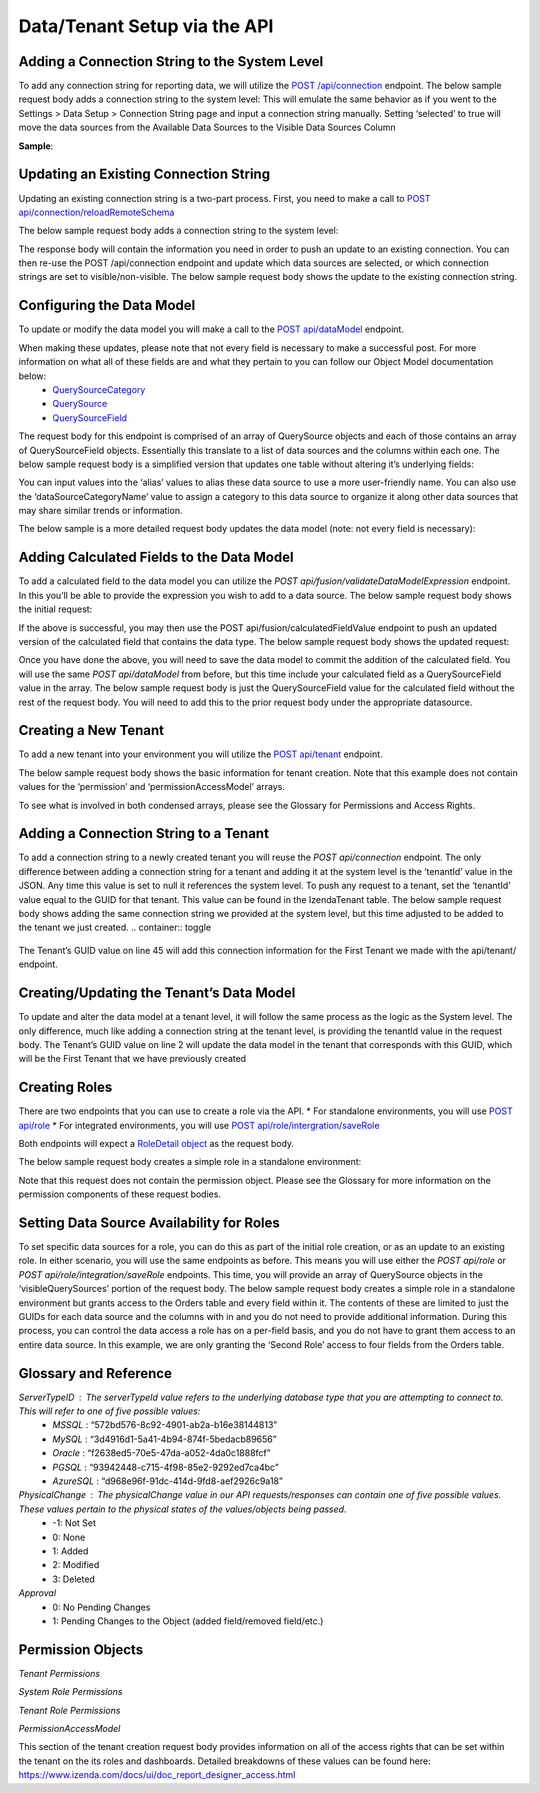 ======================================
Data/Tenant Setup via the API
======================================



Adding a Connection String to the System Level
---------------------------------------------------------------
To add any connection string for reporting data, we will utilize the  `POST /api/connection <https://www.izenda.com/docs/ref/api_connection.html#post-connection>`__   endpoint.
The below sample request body adds a connection string to the system level:
This will emulate the same behavior as if you went to the Settings > Data Setup > Connection String page and input a connection string manually. Setting ‘selected’ to true will move the data sources from the Available Data Sources to the Visible Data Sources Column

.. container:: toggle

   .. container:: header

      **Sample**:

   .. code-block:: json
				{
				   "id":null,
				   "name":"northwind",
				   "serverTypeId":"572bd576-8c92-4901-ab2a-b16e38144813",                       <-- This is the GUID of the database type (See Glossary)
				   "connectionString":"[YOUR CONNECTION STRING]",                               <-- This will be the connection string to the reporting database
				   "visible":true,                                                              <-- This value lets you set a connection as visible/non-visible
				   "dBSource":{
					  "querySources":[
						 {
							"id":null,
							"connectionId":null,
							"name":"dbo",                                                       <-- This is the name of the schema
							"querySources":[
							   {
								  "id":null,
								  "name":"Orders",
								  "type":"Table",
								  "selected":true,                                              <-- Selected will move the data source from Available to Visible if set to true
								  "physicalChange":0,                                           <-- Sets the physical state of the data source (See Glossary)
								  "approval":0,                                                 <-- Sets the approval value of the data source (See Glossary)
								  "categoryId":null                                             <-- The ID of a Category you have created for organizing data sources
							   },
							   {
								  "id":null,
								  "name":"GetContact",
								  "type":"Stored Procedure",
								  "selected":true,
								  "physicalChange":0,
								  "approval":0,
								  "categoryId":null
							   },
							   {
								  "id":null,
								  "name":"Invoices",
								  "type":"View",
								  "selected":true,
								  "physicalChange":0,
								  "approval":0,
								  "categoryId":null
							   }
							]
						 }
					  ]
				   },
				   "tenantId":null
				}





Updating an Existing Connection String
----------------------------------------------------
Updating an existing connection string is a two-part process. First, you need to make a call to  `POST api/connection/reloadRemoteSchema <https://www.izenda.com/docs/ref/api_connection.html#post-connection-reloadremoteschema>`__

The below sample request body adds a connection string to the system level:

.. container:: toggle 
	.. container:: header 
		   **Sample**: 
			 .. code-block:: json
				{
					  "connectionId" : "E1DDD0AA-3074-41B2-AE5B-9E2262EB71B6",                      <-- This is the GUID found as under the Id column in the IzendaConnection table
					  "connectionString" : "PV/NvF4lI7zpTJx/U5VBPQqWJ3j3Bm1fHla2LRKUOMSNLDe9nul",   <-- This will be the encrypted connection string found in the IzendaConnection table 
					  "serverTypeId" : "572bd576-8c92-4901-ab2a-b16e38144813"                       <-- This is the GUID of the database type (See Glossary)
				}


The response body will contain the information you need in order to push an update to an existing connection. You can then re-use the POST /api/connection endpoint and update which data sources are selected, or which connection strings are set to visible/non-visible.
The below sample request body shows the update to the existing connection string.

.. container:: toggle 
	.. container:: header 
		   **Sample**: 
			 .. code-block:: json
					{
					   "id":null,
					   "name":"northwind",
					   "serverTypeId":"572bd576-8c92-4901-ab2a-b16e38144813",                       <-- This is the GUID of the database type (See Glossary)
					   "connectionString":"[YOUR CONNECTION STRING]",                               <-- This will be the connection string to the reporting database
					   "visible":true,                                                              <-- This value lets you set a connection as visible/non-visible
					   "dBSource":{
						  "querySources":[
							 {
								"id":null,
								"connectionId":null,
								"name":"dbo",                                                       <-- This is the name of the schema
								"querySources":[
								   {
									  "id":null,
									  "name":"Orders",
									  "type":"Table",
									  "selected":true,                                              <-- Selected will move the data source from Available to Visible if set to true
									  "physicalChange":0,                                           <-- Sets the physical state of the data source (See Glossary)
									  "approval":0,                                                 <-- Sets the approval value of the data source (See Glossary)
									  "categoryId":null                                             <-- The ID of a Category you have created for organizing data sources
								   },
								   {
									  "id":null,
									  "name":"GetContact",
									  "type":"Stored Procedure",
									  "selected":true,
									  "physicalChange":0,
									  "approval":0,
									  "categoryId":null
								   },
								   {
									  "id":null,
									  "name":"Invoices",
									  "type":"View",
									  "selected":true,
									  "physicalChange":0,
									  "approval":0,
									  "categoryId":null
								   }
								]
							 }
						  ]
					   },
					   "tenantId":null
					}

Configuring the Data Model
-------------------------------------
To update or modify the data model you will make a call to the `POST api/dataModel <https://www.izenda.com/docs/ref/api_data_model.html#id3>`__ endpoint.

When making these updates, please note that not every field is necessary to make a successful post. For more information on what all of these fields are and what they pertain to you can follow our Object Model documentation below:
	* `QuerySourceCategory <https://www.izenda.com/docs/ref/models/QuerySourceCategory.html>`__ 
	* `QuerySource  <https://www.izenda.com/docs/ref/models/QuerySource.html>`__  
	*  `QuerySourceField <https://www.izenda.com/docs/ref/models/QuerySourceField.html>`__   
The request body for this endpoint is comprised of an array of QuerySource objects and each of those contains an array of QuerySourceField objects. Essentially this translate to a list of data sources and the columns within each one.
The below sample request body is a simplified version that updates one table without altering it’s underlying fields:

.. container:: toggle 
	.. container:: header 
		   **Sample**: 
			 .. code-block:: json
				{
				   "tenantId":null,
				   "querySources":[
					  {
						 "realName":"Orders",
						 "id":"22D8B24C-F840-4779-8F14-53DDCB698D13",
						 "name":"dbo.Orders",
						 "type":"Table",
						 "categoryId":"ED2D2401-8408-44D8-822D-1982F8F0732E",
						 "connectionId":"E1DDD0AA-3074-41B2-AE5B-9E2262EB71B6",
						 "dataSourceCategoryName":null,                                         <-- This is where you can input an organizational category name (It does not have to exist)
						 "alias":null,                                                          <-- This is where you can specifiy an alias for the data source
						 "originalAlias":null,
						 "modified":"2017-07-18T19:40:13",                                      <-- This value is the timestamp of the change. This will always need to be incremented
						 "physicalChange":0,                                                    <-- This will note any chance in the data source (See Glossary)
						 "numOfCheckedChilds":0,
						 "extendedProperties":"{}",
						 "querySourceFields":[  ]
					  }
				   ]
				}

You can input values into the ‘alias’ values to alias these data source to use a more user-friendly name. You can also use the ‘dataSourceCategoryName’ value to assign a category to this data source to organize it along other data sources that may share similar trends or information.

The below sample is a more detailed request body updates the data model (note: not every field is necessary):

.. container:: toggle 
	.. container:: header 
		   **Sample**: 
			 .. code-block:: json
				{
				   "tenantId":null,
				   "querySources":[
					  {
						 "realName":"Orders",
						 "id":"22D8B24C-F840-4779-8F14-53DDCB698D13",
						 "name":"dbo.Orders",
						 "type":"Table",
						 "parentQuerySourceId":null,
						 "categoryId":"ED2D2401-8408-44D8-822D-1982F8F0732E",
						 "selected":false,
						 "deleted":false,
						 "connectionId":"E1DDD0AA-3074-41B2-AE5B-9E2262EB71B6",
						 "connectionName":"northwind",
						 "childs":null,
						 "dataSourceCategoryId":null,                                           <-- If an organizational category exists, you can add it by the GUID
						 "dataSourceCategoryName":null,                                         <-- This is where you can input an organizational category name (It does not have to exist)
						 "alias":null,                                                          <-- This is where you can specifiy an alias for the data source
						 "originalAlias":null,
						 "querySourceCategoryName":null,
						 "querySourceCategory":null,
						 "modified":"2017-08-14T14:30:33",                                      <-- This value is the timestamp of the change. This will always need to be incremented
						 "physicalChange":0,                                                    <-- This will note any chance in the data source (See Glossary)
						 "approval":0,
						 "existed":false,
						 "checked":false,
						 "belongToCopiedReport":false,
						 "viewDefinition":null,
						 "isCustomQuerySource":false,
						 "fullPath":null,
						 "indeterminate":false,
						 "numOfChilds":0,
						 "numOfCheckedChilds":0,
						 "isNewCategory":true,
						 "extendedProperties":"{}",
						 "querySourceFields":[                                                  <-- This will be an arry of QuerySourceField objects (you don't have to provide all fields)
							{
							   "name":"OrderID",
							   "alias":"",
							   "dataType":"int",
							   "izendaDataType":"Numeric",
							   "allowDistinct":true,
							   "visible":true,                                                  <-- This determines if a field will be available when building a report
							   "filterable":true,                                               <-- This determines if a user can filter on this field when building a report
							   "querySourceId":"22D8B24C-F840-4779-8F14-53DDCB698D13",
							   "parentId":null,
							   "expressionFields":[

							   ],
							   "type":0,
							   "groupPosition":0,
							   "position":1,
							   "extendedProperties":"{\"PrimaryKey\":true}",
							   "physicalChange":0,
							   "approval":0,
							   "existed":false,
							   "matchedTenant":false,
							   "functionName":null,
							   "expression":null,
							   "fullName":null,
							   "calculatedTree":null,
							   "reportId":null,
							   "originalName":null,
							   "originalId":"00000000-0000-0000-0000-000000000000",
							   "isParameter":false,
							   "isCalculated":false,
							   "hasAggregatedFunction":false,
							   "querySource":null,
							   "querySourceName":null,
							   "categoryName":null,
							   "inaccessible":false,
							   "originalAlias":null,
							   "fullPath":null,
							   "id":"593bb917-0c5d-4ebf-b589-894d1a7922f2",
							   "state":0,
							   "deleted":false,
							   "inserted":true,
							   "version":null,
							   "created":null,
							   "createdBy":"System Admin",
							   "modified":"2017-08-14T14:07:51.653",
							   "modifiedBy":null,
							   "filteredValue":"{}"
							}
						 ]
					  }
				   ]
				}


Adding Calculated Fields to the Data Model
----------------------------------------------------------
To add a calculated field to the data model you can utilize the *POST api/fusion/validateDataModelExpression* endpoint. In this you’ll be able to provide the expression you wish to add to a data source.
The below sample request body shows the initial request:

.. container:: toggle 
	.. container:: header 
		   **Sample**: 
			 .. code-block:: json
				{
				   "querySourceId":"91f9da8d-7c2b-4b5d-ae93-a77084295cf9",                      <-- This is the GUID for the data source where you're adding the calculation
				   "expression":"COUNT(DISTINCT([OrderID]))",                                   <-- This is the expression for your calculated field
				   "izendaDataType": "null"
				   "querySourceFieldId":null,
				   "tenantId":null
				}

If the above is successful, you may then use the POST api/fusion/calculatedFieldValue endpoint to push an updated version of the calculated field that contains the data type.
The below sample request body shows the updated request:

.. container:: toggle 
	.. container:: header 
		   **Sample**: 
			 .. code-block:: json
				{
				   "querySourceId":"91f9da8d-7c2b-4b5d-ae93-a77084295cf9",                      <-- This is the GUID for the data source where you're adding the calculation
				   "expression":"COUNT(DISTINCT([OrderID]))",                                   <-- This is the expression for your calculated field
				   "izendaDataType": "Numeric",                                                 <-- This is the data type you want the calculation to return
				   "querySourceFieldId":null,
				   "tenantId":null
				}

Once you have done the above, you will need to save the data model to commit the addition of the calculated field. You will use the same *POST api/dataModel* from before, but this time include your calculated field as a QuerySourceField value in the array.
The below sample request body is just the QuerySourceField value for the calculated field without the rest of the request body. You will need to add this to the prior request body under the appropriate datasource.

.. container:: toggle 
	.. container:: header 
		   **Sample**: 
			 .. code-block:: json
				{
						 "querySourceFields":[
							{
							   "alias":"",
							   "visible":true,
							   "filterable":true,
							   "isCalculated":true,
							   "izendaDataType":"Numeric",                                      <-- This is the data type you would want for the calculated field
							   "name":"Test Calculated Field",                                  <-- This is the name you want for the calculated field
							   "expression":"COUNT(DISTINCT([OrderID]))",                       <-- This is the expression you wrote for the calculated field
							   "id":null,
							   "tempId":"32",
							   "state":1,
							   "position":17,
							   "filteredValue":"{}"
							}
						 ]
				}

Creating a New Tenant
-------------------------------
To add a new tenant into your environment you will utilize the `POST api/tenant  <https://www.izenda.com/docs/ref/api_tenant.html#id1>`__ endpoint.

The below sample request body shows the basic information for tenant creation. Note that this example does not contain values for the ‘permission’ and ‘permissionAccessModel’ arrays.

.. container:: toggle 
	.. container:: header 
		   **Sample**: 
			 .. code-block:: json
				{
				   "isDirty":true,
				   "tenantID":"001",                                                            <-- This is the Tenant ID value (This is not user-facing)
				   "name":"First Tenant",                                                       <-- This is the value users will use when logging in
				   "active":true,                                                               <-- Sets if a Tenant is in use or not
				   "tenantModules":[                                                            <-- Enables only the modules present in this array
					  "Alerting",
					  "Form",
					  "Dashboard",
					  "Report Templates",
					  "Scheduling",
					  "Exporting",
					  "Report Designer",
					  "Charting",
					  "Maps"
				   ],
				   "isSelected":false,
				   "permission":{  },                                                           <-- This will contain the permission object for the tenant
				   "version":0,
				   "permissionAccessModel":{  }                                                 <-- This will contains a list of access rights that can be set (See Glossary)
				}

To see what is involved in both condensed arrays, please see the Glossary for Permissions and Access Rights.

Adding a Connection String to a Tenant
----------------------------------------------------
To add a connection string to a newly created tenant you will reuse the *POST api/connection* endpoint.
The only difference between adding a connection string for a tenant and adding it at the system level is the ‘tenantId’ value in the JSON. Any time this value is set to null it references the system level. To push any request to a tenant, set the ‘tenantId’ value equal to the GUID for that tenant. This value can be found in the IzendaTenant table.
The below sample request body shows adding the same connection string we provided at the system level, but this time adjusted to be added to the tenant we just created.
.. container:: toggle 
	.. container:: header 
		   **Sample**: 
			 .. code-block:: json
				{
				   "id":null,
				   "name":"northwind",
				   "serverTypeId":"572bd576-8c92-4901-ab2a-b16e38144813",                       <-- This is the GUID of the database type (See Glossary)
				   "connectionString":"[YOUR CONNECTION STRING]",                               <-- This will be the connection string to the reporting database
				   "visible":true,                                                              <-- This value lets you set a connection as visible/non-visible
				   "dBSource":{
					  "querySources":[
						 {
							"id":null,
							"connectionId":null,
							"name":"dbo",                                                       <-- This is the name of the schema
							"querySources":[
							   {
								  "id":null,
								  "name":"Orders",
								  "type":"Table",
								  "selected":true,                                              <-- Selected will move the data source from Available to Visible if set to true
								  "physicalChange":0,                                           <-- Sets the physical state of the data source (See Glossary)
								  "approval":0,                                                 <-- Sets the approval value of the data source (See Glossary)
								  "categoryId":null                                             <-- The ID of a Category you have created for organizing data sources
							   },
							   {
								  "id":null,
								  "name":"GetContact",
								  "type":"Stored Procedure",
								  "selected":true,
								  "physicalChange":0,
								  "approval":0,
								  "categoryId":null
							   },
							   {
								  "id":null,
								  "name":"Invoices",
								  "type":"View",
								  "selected":true,
								  "physicalChange":0,
								  "approval":0,
								  "categoryId":null
							   }
							]
						 }
					  ]
				   },
				   "tenantId":null
				}

The Tenant’s GUID value on line 45 will add this connection information for the First Tenant we made with the api/tenant/ endpoint.

Creating/Updating the Tenant’s Data Model
----------------------------------------------------------
To update and alter the data model at a tenant level, it will follow the same process as the logic as the System level. The only difference, much like adding a connection string at the tenant level, is providing the tenantId value in the request body.
The Tenant’s GUID value on line 2 will update the data model in the tenant that corresponds with this GUID, which will be the First Tenant that we have previously created

.. container:: toggle 
	.. container:: header 
		   **Sample**: 
			 .. code-block:: json
				{
				   "isDirty":true,
				   "tenantID":"001",                                                            <-- This is the Tenant ID value (This is not user-facing)
				   "name":"First Tenant",                                                       <-- This is the value users will use when logging in
				   "active":true,                                                               <-- Sets if a Tenant is in use or not
				   "tenantModules":[                                                            <-- Enables only the modules present in this array
					  "Alerting",
					  "Form",
					  "Dashboard",
					  "Report Templates",
					  "Scheduling",
					  "Exporting",
					  "Report Designer",
					  "Charting",
					  "Maps"
				   ],
				   "isSelected":false,
				   "permission":{  },                                                           <-- This will contain the permission object for the tenant
				   "version":0,
				   "permissionAccessModel":{  }                                                 <-- This will contains a list of access rights that can be set (See Glossary)
				}



Creating Roles
--------------------
There are two endpoints that you can use to create a role via the API.
* For standalone environments, you will use `POST api/role  <https://www.izenda.com/docs/ref/api_role.html#id3>`__ 
* For integrated environments, you will use  `POST api/role/intergration/saveRole  <https://www.izenda.com/docs/ref/api_role.html#post-role-intergration-saverole>`__ 

Both endpoints will expect a `RoleDetail object  <https://www.izenda.com/docs/ref/models/RoleDetail.html>`__  as the request body.

The below sample request body creates a simple role in a standalone environment:

.. container:: toggle 
	.. container:: header 
		   **Sample**: 
			 .. code-block:: json
				{
				   "isDirty":true,
				   "users":[  ],                                                                <-- This is an array of UserDetail objects
				   "permission":{  },                                                           <-- This is a permission object (See Glossary)
				   "visibleQuerySources":[  ],                                                  <-- This is an array of all the QuerySources a role has access to
				   "name":"First Role",                                                         <-- This is the name you assign to the role
				   "tenantId":null,                                                             <-- This will create the role under a Tenant if the GUID is provided
				   "active":true,
				   "deleted":false,
				   "state":0,
				   "inserted":false,
				   "version":0,
				   "created":null,
				   "createdBy":null,
				   "modified":null,
				   "modifiedBy":null
				}

Note that this request does not contain the permission object. Please see the Glossary for more information on the permission components of these request bodies.

Setting Data Source Availability for Roles
------------------------------------------------------
To set specific data sources for a role, you can do this as part of the initial role creation, or as an update to an existing role. In either scenario, you will use the same endpoints as before. This means you will use either the *POST api/role* or *POST api/role/integration/saveRole* endpoints. This time, you will provide an array of QuerySource objects in the ‘visibleQuerySources’ portion of the request body.
The below sample request body creates a simple role in a standalone environment but grants access to the Orders table and every field within it. The contents of these are limited to just the GUIDs for each data source and the columns with in and you do not need to provide additional information.
During this process, you can control the data access a role has on a per-field basis, and you do not have to grant them access to an entire data source. In this example, we are only granting the ‘Second Role’ access to four fields from the Orders table.

.. container:: toggle 
	.. container:: header 
		   **Sample**: 
			 .. code-block:: json
				{
				   "isDirty":true,
				   "users":[  ],
				   "permission":{  },
				   "visibleQuerySources":[
					  {
						 "id":"91f9da8d-7c2b-4b5d-ae93-a77084295cf9",                           <-- The GUID for the QuerySource
						 "querySourceFields":[
							{
							   "id":"793fcbcb-a22c-4dc5-a00f-cadc894fd569"                      <-- The GUID for the QuerySourceField
							},
							{
							   "id":"593bb917-0c5d-4ebf-b589-894d1a7922f2"
							},
							{
							   "id":"40c1594a-f751-4d0c-8aaf-11ee74d48c57"
							},
							{
							   "id":"c8de82f7-742a-4c13-88aa-5b35ea27f7bb"
							}
						 ]
					  }
				   ],
				   "name":"Second Role",
				   "tenantId":null,
				   "active":true,
				   "deleted":false,
				   "state":0,
				   "inserted":false,
				   "version":0,
				   "created":null,
				   "createdBy":null,
				   "modified":null,
				   "modifiedBy":null
				}


Glossary and Reference
-----------------------
*ServerTypeID* : The serverTypeId value refers to the underlying database type that you are attempting to connect to. This will refer to one of five possible values: 
	* *MSSQL* : “572bd576-8c92-4901-ab2a-b16e38144813” 
	* *MySQL* : “3d4916d1-5a41-4b94-874f-5bedacb89656” 
	* *Oracle* : “f2638ed5-70e5-47da-a052-4da0c1888fcf” 
	* *PGSQL* : “93942448-c715-4f98-85e2-9292ed7ca4bc” 
	* *AzureSQL* : “d968e96f-91dc-414d-9fd8-aef2926c9a18”

*PhysicalChange* : The physicalChange value in our API requests/responses can contain one of five possible values. These values pertain to the physical states of the values/objects being passed.
	* -1: Not Set
	* 0: None
	* 1: Added
	* 2: Modified
	* 3: Deleted

*Approval*
	* 0: No Pending Changes
	* 1: Pending Changes to the Object (added field/removed field/etc.)

Permission Objects
-------------------

*Tenant Permissions*


.. container:: toggle 
	.. container:: header 
		   **Sample**: 
			 .. code-block:: json
				"permission":{
					 "isClickedSection":false,
					 "propsCloned":{
						"fullReportAndDashboardAccess":false,
						"systemConfiguration":{
						   "scheduledInstances":{
							  "value":false,
							  "tenantAccess":0
						   },
						   "tenantAccess":0
						},
						"tenantSetup":{
						   "actions":{
							  "create":false,
							  "edit":false,
							  "del":false,
							  "tenantAccess":0
						   },
						   "permissions":{
							  "value":false,
							  "tenantAccess":0
						   },
						   "tenantAccess":0
						},
						"dataSetup":{
						   "dataModel":{
							  "value":false,
							  "tenantAccess":0
						   },
						   "advancedSettings":{
							  "category":false,
							  "others":false,
							  "tenantAccess":0
						   },
						   "tenantAccess":0
						},
						"userSetup":{
						   "userRoleAssociation":{
							  "value":false,
							  "tenantAccess":0
						   },
						   "actions":{
							  "create":false,
							  "edit":false,
							  "del":false,
							  "configureSecurityOptions":false,
							  "tenantAccess":0
						   },
						   "tenantAccess":0
						},
						"roleSetup":{
						   "actions":{
							  "create":false,
							  "edit":false,
							  "del":false,
							  "tenantAccess":0
						   },
						   "dataModelAccess":{
							  "value":false,
							  "tenantAccess":0
						   },
						   "permissions":{
							  "value":false,
							  "tenantAccess":0
						   },
						   "grantRoleWithFullReportAndDashboardAccess":{
							  "value":false,
							  "tenantAccess":0
						   },
						   "tenantAccess":0
						},
						"reports":{
						   "canCreateNewReport":{
							  "value":false,
							  "tenantAccess":0
						   },
						   "dataSources":{
							  "simpleDataSources":false,
							  "advancedDataSources":false,
							  "tenantAccess":0
						   },
						   "reportPartTypes":{
							  "chart":false,
							  "form":false,
							  "gauge":false,
							  "map":false,
							  "tenantAccess":0
						   },
						   "reportCategoriesSubcategories":{
							  "canCreateNewCategory":{
								 "value":false,
								 "tenantAccess":0
							  },
							  "categoryAccessibility":{
								 "categories":[

								 ],
								 "tenantAccess":0
							  }
						   },
						   "filterProperties":{
							  "filterLogic":false,
							  "crossFiltering":false,
							  "tenantAccess":0
						   },
						   "fieldProperties":{
							  "customURL":false,
							  "embeddedJavaScript":false,
							  "subreport":false,
							  "tenantAccess":0
						   },
						   "actions":{
							  "schedule":false,
							  "email":false,
							  "viewReportHistory":false,
							  "del":false,
							  "registerForAlerts":false,
							  "print":false,
							  "unarchiveReportVersions":false,
							  "overwriteExistingReport":false,
							  "subscribe":false,
							  "exporting":false,
							  "configureAccessRights":false,
							  "tenantAccess":0
						   },
						   "tenantAccess":0
						},
						"dashboards":{
						   "canCreateNewDashboard":{
							  "value":false,
							  "tenantAccess":0
						   },
						   "dashboardCategoriesSubcategories":{
							  "canCreateNewCategory":{
								 "value":false,
								 "tenantAccess":0
							  },
							  "categoryAccessibility":{
								 "categories":[

								 ],
								 "tenantAccess":0
							  }
						   },
						   "actions":{
							  "schedule":false,
							  "email":false,
							  "del":false,
							  "subscribe":false,
							  "print":false,
							  "overwriteExistingDashboard":false,
							  "configureAccessRights":false,
							  "tenantAccess":0
						   },
						   "tenantAccess":0
						},
						"access":{
						   "accessLimits":{
							  "value":[

							  ],
							  "tenantAccess":0
						   },
						   "accessDefaults":{
							  "value":[

							  ],
							  "tenantAccess":0
						   },
						   "tenantAccess":0
						},
						"scheduling":{
						   "schedulingLimits":{
							  "value":[

							  ],
							  "tenantAccess":0
						   },
						   "schedulingScope":{
							  "systemUsers":false,
							  "externalUsers":false,
							  "tenantAccess":0
						   },
						   "tenantAccess":0
						},
						"emailing":{
						   "deliveryMethod":{
							  "link":false,
							  "embeddedHTML":false,
							  "attachment":false,
							  "tenantAccess":0
						   },
						   "attachmentType":{
							  "word":false,
							  "excel":false,
							  "pdf":false,
							  "csv":false,
							  "xml":false,
							  "json":false,
							  "tenantAccess":0
						   },
						   "tenantAccess":0
						},
						"exporting":{
						   "exportingFormat":{
							  "word":false,
							  "excel":false,
							  "pdf":false,
							  "csv":false,
							  "xml":false,
							  "json":false,
							  "queryExecution":false,
							  "tenantAccess":0
						   },
						   "tenantAccess":0
						},
						"systemwide":{
						   "canSeeSystemMessages":{
							  "value":false,
							  "tenantAccess":0
						   },
						   "tenantAccess":0
						},
						"section":null,
						"isTenantSetup":false
					 },
					 "isDirty":true,
					 "fullReportAndDashboardAccess":true,
					 "systemConfiguration":{
						"scheduledInstances":{
						   "value":true,
						   "tenantAccess":1
						},
						"tenantAccess":1
					 },
					 "tenantSetup":{
						"actions":{
						   "create":false,
						   "edit":false,
						   "del":false,
						   "tenantAccess":1
						},
						"permissions":{
						   "value":false,
						   "tenantAccess":1
						},
						"tenantAccess":1
					 },
					 "dataSetup":{
						"dataModel":{
						   "value":true,
						   "tenantAccess":1
						},
						"advancedSettings":{
						   "category":true,
						   "others":true,
						   "tenantAccess":1
						},
						"tenantAccess":1
					 },
					 "userSetup":{
						"userRoleAssociation":{
						   "value":true,
						   "tenantAccess":1
						},
						"actions":{
						   "create":true,
						   "edit":true,
						   "del":true,
						   "configureSecurityOptions":true,
						   "tenantAccess":1
						},
						"tenantAccess":1
					 },
					 "roleSetup":{
						"actions":{
						   "create":true,
						   "edit":true,
						   "del":true,
						   "tenantAccess":1
						},
						"dataModelAccess":{
						   "value":true,
						   "tenantAccess":1
						},
						"permissions":{
						   "value":true,
						   "tenantAccess":1
						},
						"grantRoleWithFullReportAndDashboardAccess":{
						   "value":true,
						   "tenantAccess":1
						},
						"tenantAccess":1
					 },
					 "reports":{
						"canCreateNewReport":{
						   "value":true,
						   "tenantAccess":1
						},
						"dataSources":{
						   "simpleDataSources":true,
						   "advancedDataSources":false,
						   "tenantAccess":1
						},
						"reportPartTypes":{
						   "chart":true,
						   "form":true,
						   "gauge":true,
						   "map":true,
						   "tenantAccess":1
						},
						"reportCategoriesSubcategories":{
						   "canCreateNewCategory":{
							  "value":true,
							  "tenantAccess":1
						   },
						   "categoryAccessibility":{
							  "categories":[

							  ],
							  "tenantAccess":1
						   }
						},
						"filterProperties":{
						   "filterLogic":true,
						   "crossFiltering":true,
						   "tenantAccess":1
						},
						"fieldProperties":{
						   "customURL":true,
						   "embeddedJavaScript":true,
						   "subreport":true,
						   "tenantAccess":1
						},
						"actions":{
						   "schedule":true,
						   "email":true,
						   "viewReportHistory":true,
						   "del":true,
						   "registerForAlerts":true,
						   "print":true,
						   "unarchiveReportVersions":true,
						   "overwriteExistingReport":true,
						   "subscribe":true,
						   "exporting":true,
						   "configureAccessRights":true,
						   "tenantAccess":1
						},
						"tenantAccess":1
					 },
					 "dashboards":{
						"canCreateNewDashboard":{
						   "value":true,
						   "tenantAccess":1
						},
						"dashboardCategoriesSubcategories":{
						   "canCreateNewCategory":{
							  "value":true,
							  "tenantAccess":1
						   },
						   "categoryAccessibility":{
							  "categories":[

							  ],
							  "tenantAccess":1
						   }
						},
						"actions":{
						   "schedule":true,
						   "email":true,
						   "del":true,
						   "subscribe":true,
						   "print":true,
						   "overwriteExistingDashboard":true,
						   "configureAccessRights":true,
						   "tenantAccess":1
						},
						"tenantAccess":1
					 },
					 "access":{
						"accessLimits":{
						   "value":[

						   ],
						   "tenantAccess":1
						},
						"accessDefaults":{
						   "value":[

						   ],
						   "tenantAccess":1
						},
						"tenantAccess":1
					 },
					 "scheduling":{
						"schedulingLimits":{
						   "value":[

						   ],
						   "tenantAccess":1
						},
						"schedulingScope":{
						   "systemUsers":true,
						   "externalUsers":true,
						   "tenantAccess":1
						},
						"tenantAccess":1
					 },
					 "emailing":{
						"deliveryMethod":{
						   "link":true,
						   "embeddedHTML":true,
						   "attachment":true,
						   "tenantAccess":1
						},
						"attachmentType":{
						   "word":true,
						   "excel":true,
						   "pdf":true,
						   "csv":true,
						   "xml":true,
						   "json":true,
						   "tenantAccess":1
						},
						"tenantAccess":1
					 },
					 "exporting":{
						"exportingFormat":{
						   "word":true,
						   "excel":true,
						   "pdf":true,
						   "csv":true,
						   "xml":true,
						   "json":true,
						   "queryExecution":true,
						   "tenantAccess":1
						},
						"tenantAccess":1
					 },
					 "systemwide":{
						"canSeeSystemMessages":{
						   "value":true,
						   "tenantAccess":1
						},
						"tenantAccess":1
					 },
					 "section":"systemConfiguration",
					 "isTenantSetup":false
				  }

*System Role Permissions*

.. container:: toggle 
	.. container:: header 
		   **Sample**: 
			 .. code-block:: json
				  "isClickedSection":false,
				  "propsCloned":{
					 "fullReportAndDashboardAccess":false,
					 "systemConfiguration":{
						"scheduledInstances":{
						   "value":false,
						   "tenantAccess":0
						},
						"tenantAccess":0
					 },
					 "tenantSetup":{
						"actions":{
						   "create":false,
						   "edit":false,
						   "del":false,
						   "tenantAccess":0
						},
						"permissions":{
						   "value":false,
						   "tenantAccess":0
						},
						"tenantAccess":0
					 },
					 "dataSetup":{
						"dataModel":{
						   "value":false,
						   "tenantAccess":0
						},
						"advancedSettings":{
						   "category":false,
						   "others":false,
						   "tenantAccess":0
						},
						"tenantAccess":0
					 },
					 "userSetup":{
						"userRoleAssociation":{
						   "value":false,
						   "tenantAccess":0
						},
						"actions":{
						   "create":false,
						   "edit":false,
						   "del":false,
						   "configureSecurityOptions":false,
						   "tenantAccess":0
						},
						"tenantAccess":0
					 },
					 "roleSetup":{
						"actions":{
						   "create":false,
						   "edit":false,
						   "del":false,
						   "tenantAccess":0
						},
						"dataModelAccess":{
						   "value":false,
						   "tenantAccess":0
						},
						"permissions":{
						   "value":false,
						   "tenantAccess":0
						},
						"grantRoleWithFullReportAndDashboardAccess":{
						   "value":false,
						   "tenantAccess":0
						},
						"tenantAccess":0
					 },
					 "reports":{
						"canCreateNewReport":{
						   "value":false,
						   "tenantAccess":0
						},
						"dataSources":{
						   "simpleDataSources":false,
						   "advancedDataSources":false,
						   "tenantAccess":0
						},
						"reportPartTypes":{
						   "chart":false,
						   "form":false,
						   "gauge":false,
						   "map":false,
						   "tenantAccess":0
						},
						"reportCategoriesSubcategories":{
						   "canCreateNewCategory":{
							  "value":false,
							  "tenantAccess":0
						   },
						   "categoryAccessibility":{
							  "categories":[

							  ],
							  "tenantAccess":0
						   }
						},
						"filterProperties":{
						   "filterLogic":false,
						   "crossFiltering":false,
						   "tenantAccess":0
						},
						"fieldProperties":{
						   "customURL":false,
						   "embeddedJavaScript":false,
						   "subreport":false,
						   "tenantAccess":0
						},
						"actions":{
						   "schedule":false,
						   "email":false,
						   "viewReportHistory":false,
						   "del":false,
						   "registerForAlerts":false,
						   "print":false,
						   "unarchiveReportVersions":false,
						   "overwriteExistingReport":false,
						   "subscribe":false,
						   "exporting":false,
						   "configureAccessRights":false,
						   "tenantAccess":0
						},
						"tenantAccess":0
					 },
					 "dashboards":{
						"canCreateNewDashboard":{
						   "value":false,
						   "tenantAccess":0
						},
						"dashboardCategoriesSubcategories":{
						   "canCreateNewCategory":{
							  "value":false,
							  "tenantAccess":0
						   },
						   "categoryAccessibility":{
							  "categories":[

							  ],
							  "tenantAccess":0
						   }
						},
						"actions":{
						   "schedule":false,
						   "email":false,
						   "del":false,
						   "subscribe":false,
						   "print":false,
						   "overwriteExistingDashboard":false,
						   "configureAccessRights":false,
						   "tenantAccess":0
						},
						"tenantAccess":0
					 },
					 "access":{
						"accessLimits":{
						   "value":[

						   ],
						   "tenantAccess":0
						},
						"accessDefaults":{
						   "value":[

						   ],
						   "tenantAccess":0
						},
						"tenantAccess":0
					 },
					 "scheduling":{
						"schedulingLimits":{
						   "value":[

						   ],
						   "tenantAccess":0
						},
						"schedulingScope":{
						   "systemUsers":false,
						   "externalUsers":false,
						   "tenantAccess":0
						},
						"tenantAccess":0
					 },
					 "emailing":{
						"deliveryMethod":{
						   "link":false,
						   "embeddedHTML":false,
						   "attachment":false,
						   "tenantAccess":0
						},
						"attachmentType":{
						   "word":false,
						   "excel":false,
						   "pdf":false,
						   "csv":false,
						   "xml":false,
						   "json":false,
						   "tenantAccess":0
						},
						"tenantAccess":0
					 },
					 "exporting":{
						"exportingFormat":{
						   "word":false,
						   "excel":false,
						   "pdf":false,
						   "csv":false,
						   "xml":false,
						   "json":false,
						   "queryExecution":false,
						   "tenantAccess":0
						},
						"tenantAccess":0
					 },
					 "systemwide":{
						"canSeeSystemMessages":{
						   "value":false,
						   "tenantAccess":0
						},
						"tenantAccess":0
					 },
					 "section":null,
					 "isTenantSetup":false
				  },
				  "isDirty":true,
				  "fullReportAndDashboardAccess":true,
				  "systemConfiguration":{
					 "scheduledInstances":{
						"value":true,
						"tenantAccess":0
					 },
					 "tenantAccess":0
				  },
				  "tenantSetup":{
					 "actions":{
						"create":true,
						"edit":true,
						"del":true,
						"tenantAccess":0
					 },
					 "permissions":{
						"value":true,
						"tenantAccess":0
					 },
					 "tenantAccess":0
				  },
				  "dataSetup":{
					 "dataModel":{
						"value":true,
						"tenantAccess":0
					 },
					 "advancedSettings":{
						"category":true,
						"others":true,
						"tenantAccess":0
					 },
					 "tenantAccess":0
				  },
				  "userSetup":{
					 "userRoleAssociation":{
						"value":true,
						"tenantAccess":0
					 },
					 "actions":{
						"create":true,
						"edit":true,
						"del":true,
						"configureSecurityOptions":true,
						"tenantAccess":0
					 },
					 "tenantAccess":0
				  },
				  "roleSetup":{
					 "actions":{
						"create":true,
						"edit":true,
						"del":true,
						"tenantAccess":0
					 },
					 "dataModelAccess":{
						"value":true,
						"tenantAccess":0
					 },
					 "permissions":{
						"value":true,
						"tenantAccess":0
					 },
					 "grantRoleWithFullReportAndDashboardAccess":{
						"value":true,
						"tenantAccess":0
					 },
					 "tenantAccess":0
				  },
				  "reports":{
					 "canCreateNewReport":{
						"value":true,
						"tenantAccess":0
					 },
					 "dataSources":{
						"simpleDataSources":false,
						"advancedDataSources":false,
						"tenantAccess":0
					 },
					 "reportPartTypes":{
						"chart":true,
						"form":true,
						"gauge":true,
						"map":true,
						"tenantAccess":0
					 },
					 "reportCategoriesSubcategories":{
						"canCreateNewCategory":{
						   "value":true,
						   "tenantAccess":0
						},
						"categoryAccessibility":{
						   "categories":[

						   ],
						   "tenantAccess":0
						}
					 },
					 "filterProperties":{
						"filterLogic":true,
						"crossFiltering":true,
						"tenantAccess":0
					 },
					 "fieldProperties":{
						"customURL":true,
						"embeddedJavaScript":true,
						"subreport":true,
						"tenantAccess":0
					 },
					 "actions":{
						"schedule":true,
						"email":true,
						"viewReportHistory":true,
						"del":true,
						"registerForAlerts":true,
						"print":true,
						"unarchiveReportVersions":true,
						"overwriteExistingReport":true,
						"subscribe":true,
						"exporting":true,
						"configureAccessRights":true,
						"tenantAccess":0
					 },
					 "tenantAccess":0
				  },
				  "dashboards":{
					 "canCreateNewDashboard":{
						"value":true,
						"tenantAccess":0
					 },
					 "dashboardCategoriesSubcategories":{
						"canCreateNewCategory":{
						   "value":true,
						   "tenantAccess":0
						},
						"categoryAccessibility":{
						   "categories":[

						   ],
						   "tenantAccess":0
						}
					 },
					 "actions":{
						"schedule":true,
						"email":true,
						"del":true,
						"subscribe":true,
						"print":true,
						"overwriteExistingDashboard":true,
						"configureAccessRights":true,
						"tenantAccess":0
					 },
					 "tenantAccess":0
				  },
				  "access":{
					 "accessLimits":{
						"value":[

						],
						"tenantAccess":0
					 },
					 "accessDefaults":{
						"value":[

						],
						"tenantAccess":0
					 },
					 "tenantAccess":0
				  },
				  "scheduling":{
					 "schedulingLimits":{
						"value":[

						],
						"tenantAccess":0
					 },
					 "schedulingScope":{
						"systemUsers":true,
						"externalUsers":true,
						"tenantAccess":0
					 },
					 "tenantAccess":0
				  },
				  "emailing":{
					 "deliveryMethod":{
						"link":true,
						"embeddedHTML":true,
						"attachment":true,
						"tenantAccess":0
					 },
					 "attachmentType":{
						"word":true,
						"excel":true,
						"pdf":true,
						"csv":true,
						"xml":true,
						"json":true,
						"tenantAccess":0
					 },
					 "tenantAccess":0
				  },
				  "exporting":{
					 "exportingFormat":{
						"word":true,
						"excel":true,
						"pdf":true,
						"csv":true,
						"xml":true,
						"json":true,
						"queryExecution":true,
						"tenantAccess":0
					 },
					 "tenantAccess":0
				  },
				  "systemwide":{
					 "canSeeSystemMessages":{
						"value":true,
						"tenantAccess":0
					 },
					 "tenantAccess":0
				  },
				  "section":"systemConfiguration",
				  "isTenantSetup":false
			   }


*Tenant Role Permissions*

.. container:: toggle 
	.. container:: header 
		   **Sample**: 
			 .. code-block:: json
			 
				"permission":{
					 "isClickedSection":false,
					 "propsCloned":{
						"fullReportAndDashboardAccess":false,
						"systemConfiguration":{
						   "scheduledInstances":{
							  "value":false,
							  "tenantAccess":0
						   },
						   "tenantAccess":0
						},
						"tenantSetup":{
						   "actions":{
							  "create":false,
							  "edit":false,
							  "del":false,
							  "tenantAccess":0
						   },
						   "permissions":{
							  "value":false,
							  "tenantAccess":0
						   },
						   "tenantAccess":0
						},
						"dataSetup":{
						   "dataModel":{
							  "value":false,
							  "tenantAccess":0
						   },
						   "advancedSettings":{
							  "category":false,
							  "others":false,
							  "tenantAccess":0
						   },
						   "tenantAccess":0
						},
						"userSetup":{
						   "userRoleAssociation":{
							  "value":false,
							  "tenantAccess":0
						   },
						   "actions":{
							  "create":false,
							  "edit":false,
							  "del":false,
							  "configureSecurityOptions":false,
							  "tenantAccess":0
						   },
						   "tenantAccess":0
						},
						"roleSetup":{
						   "actions":{
							  "create":false,
							  "edit":false,
							  "del":false,
							  "tenantAccess":0
						   },
						   "dataModelAccess":{
							  "value":false,
							  "tenantAccess":0
						   },
						   "permissions":{
							  "value":false,
							  "tenantAccess":0
						   },
						   "grantRoleWithFullReportAndDashboardAccess":{
							  "value":false,
							  "tenantAccess":0
						   },
						   "tenantAccess":0
						},
						"reports":{
						   "canCreateNewReport":{
							  "value":false,
							  "tenantAccess":0
						   },
						   "dataSources":{
							  "simpleDataSources":false,
							  "advancedDataSources":false,
							  "tenantAccess":0
						   },
						   "reportPartTypes":{
							  "chart":false,
							  "form":false,
							  "gauge":false,
							  "map":false,
							  "tenantAccess":0
						   },
						   "reportCategoriesSubcategories":{
							  "canCreateNewCategory":{
								 "value":false,
								 "tenantAccess":0
							  },
							  "categoryAccessibility":{
								 "categories":[

								 ],
								 "tenantAccess":0
							  }
						   },
						   "filterProperties":{
							  "filterLogic":false,
							  "crossFiltering":false,
							  "tenantAccess":0
						   },
						   "fieldProperties":{
							  "customURL":false,
							  "embeddedJavaScript":false,
							  "subreport":false,
							  "tenantAccess":0
						   },
						   "actions":{
							  "schedule":false,
							  "email":false,
							  "viewReportHistory":false,
							  "del":false,
							  "registerForAlerts":false,
							  "print":false,
							  "unarchiveReportVersions":false,
							  "overwriteExistingReport":false,
							  "subscribe":false,
							  "exporting":false,
							  "configureAccessRights":false,
							  "tenantAccess":0
						   },
						   "tenantAccess":0
						},
						"dashboards":{
						   "canCreateNewDashboard":{
							  "value":false,
							  "tenantAccess":0
						   },
						   "dashboardCategoriesSubcategories":{
							  "canCreateNewCategory":{
								 "value":false,
								 "tenantAccess":0
							  },
							  "categoryAccessibility":{
								 "categories":[

								 ],
								 "tenantAccess":0
							  }
						   },
						   "actions":{
							  "schedule":false,
							  "email":false,
							  "del":false,
							  "subscribe":false,
							  "print":false,
							  "overwriteExistingDashboard":false,
							  "configureAccessRights":false,
							  "tenantAccess":0
						   },
						   "tenantAccess":0
						},
						"access":{
						   "accessLimits":{
							  "value":[

							  ],
							  "tenantAccess":0
						   },
						   "accessDefaults":{
							  "value":[

							  ],
							  "tenantAccess":0
						   },
						   "tenantAccess":0
						},
						"scheduling":{
						   "schedulingLimits":{
							  "value":[

							  ],
							  "tenantAccess":0
						   },
						   "schedulingScope":{
							  "systemUsers":false,
							  "externalUsers":false,
							  "tenantAccess":0
						   },
						   "tenantAccess":0
						},
						"emailing":{
						   "deliveryMethod":{
							  "link":false,
							  "embeddedHTML":false,
							  "attachment":false,
							  "tenantAccess":0
						   },
						   "attachmentType":{
							  "word":false,
							  "excel":false,
							  "pdf":false,
							  "csv":false,
							  "xml":false,
							  "json":false,
							  "tenantAccess":0
						   },
						   "tenantAccess":0
						},
						"exporting":{
						   "exportingFormat":{
							  "word":false,
							  "excel":false,
							  "pdf":false,
							  "csv":false,
							  "xml":false,
							  "json":false,
							  "queryExecution":false,
							  "tenantAccess":0
						   },
						   "tenantAccess":0
						},
						"systemwide":{
						   "canSeeSystemMessages":{
							  "value":false,
							  "tenantAccess":0
						   },
						   "tenantAccess":0
						},
						"section":null,
						"isTenantSetup":false
					 },
					 "isDirty":true,
					 "fullReportAndDashboardAccess":true,
					 "systemConfiguration":{
						"scheduledInstances":{
						   "value":true,
						   "tenantAccess":1
						},
						"tenantAccess":1
					 },
					 "tenantSetup":{
						"actions":{
						   "create":false,
						   "edit":false,
						   "del":false,
						   "tenantAccess":1
						},
						"permissions":{
						   "value":false,
						   "tenantAccess":1
						},
						"tenantAccess":1
					 },
					 "dataSetup":{
						"dataModel":{
						   "value":true,
						   "tenantAccess":1
						},
						"advancedSettings":{
						   "category":true,
						   "others":true,
						   "tenantAccess":1
						},
						"tenantAccess":1
					 },
					 "userSetup":{
						"userRoleAssociation":{
						   "value":true,
						   "tenantAccess":1
						},
						"actions":{
						   "create":true,
						   "edit":true,
						   "del":true,
						   "configureSecurityOptions":true,
						   "tenantAccess":1
						},
						"tenantAccess":1
					 },
					 "roleSetup":{
						"actions":{
						   "create":true,
						   "edit":true,
						   "del":true,
						   "tenantAccess":1
						},
						"dataModelAccess":{
						   "value":true,
						   "tenantAccess":1
						},
						"permissions":{
						   "value":true,
						   "tenantAccess":1
						},
						"grantRoleWithFullReportAndDashboardAccess":{
						   "value":true,
						   "tenantAccess":1
						},
						"tenantAccess":1
					 },
					 "reports":{
						"canCreateNewReport":{
						   "value":true,
						   "tenantAccess":1
						},
						"dataSources":{
						   "simpleDataSources":true,
						   "advancedDataSources":false,
						   "tenantAccess":1
						},
						"reportPartTypes":{
						   "chart":true,
						   "form":true,
						   "gauge":true,
						   "map":true,
						   "tenantAccess":1
						},
						"reportCategoriesSubcategories":{
						   "canCreateNewCategory":{
							  "value":true,
							  "tenantAccess":1
						   },
						   "categoryAccessibility":{
							  "categories":[

							  ],
							  "tenantAccess":1
						   }
						},
						"filterProperties":{
						   "filterLogic":true,
						   "crossFiltering":true,
						   "tenantAccess":1
						},
						"fieldProperties":{
						   "customURL":true,
						   "embeddedJavaScript":true,
						   "subreport":true,
						   "tenantAccess":1
						},
						"actions":{
						   "schedule":true,
						   "email":true,
						   "viewReportHistory":true,
						   "del":true,
						   "registerForAlerts":true,
						   "print":true,
						   "unarchiveReportVersions":true,
						   "overwriteExistingReport":true,
						   "subscribe":true,
						   "exporting":true,
						   "configureAccessRights":true,
						   "tenantAccess":1
						},
						"tenantAccess":1
					 },
					 "dashboards":{
						"canCreateNewDashboard":{
						   "value":true,
						   "tenantAccess":1
						},
						"dashboardCategoriesSubcategories":{
						   "canCreateNewCategory":{
							  "value":true,
							  "tenantAccess":1
						   },
						   "categoryAccessibility":{
							  "categories":[

							  ],
							  "tenantAccess":1
						   }
						},
						"actions":{
						   "schedule":true,
						   "email":true,
						   "del":true,
						   "subscribe":true,
						   "print":true,
						   "overwriteExistingDashboard":true,
						   "configureAccessRights":true,
						   "tenantAccess":1
						},
						"tenantAccess":1
					 },
					 "access":{
						"accessLimits":{
						   "value":[

						   ],
						   "tenantAccess":1
						},
						"accessDefaults":{
						   "value":[

						   ],
						   "tenantAccess":1
						},
						"tenantAccess":1
					 },
					 "scheduling":{
						"schedulingLimits":{
						   "value":[

						   ],
						   "tenantAccess":1
						},
						"schedulingScope":{
						   "systemUsers":true,
						   "externalUsers":true,
						   "tenantAccess":1
						},
						"tenantAccess":1
					 },
					 "emailing":{
						"deliveryMethod":{
						   "link":true,
						   "embeddedHTML":true,
						   "attachment":true,
						   "tenantAccess":1
						},
						"attachmentType":{
						   "word":true,
						   "excel":true,
						   "pdf":true,
						   "csv":true,
						   "xml":true,
						   "json":true,
						   "tenantAccess":1
						},
						"tenantAccess":1
					 },
					 "exporting":{
						"exportingFormat":{
						   "word":true,
						   "excel":true,
						   "pdf":true,
						   "csv":true,
						   "xml":true,
						   "json":true,
						   "queryExecution":true,
						   "tenantAccess":1
						},
						"tenantAccess":1
					 },
					 "systemwide":{
						"canSeeSystemMessages":{
						   "value":true,
						   "tenantAccess":1
						},
						"tenantAccess":1
					 },
					 "section":"systemConfiguration",
					 "isTenantSetup":false
				  }


*PermissionAccessModel*

This section of the tenant creation request body provides information on all of the access rights that can be set within the tenant on the its roles and dashboards. Detailed breakdowns of these values can be found here:
https://www.izenda.com/docs/ui/doc_report_designer_access.html


.. container:: toggle 
	.. container:: header 
		   **Sample**: 
			 .. code-block:: json

					{
						  "reportAccessRight":[
							 {
								"name":"Full Access",
								"type":0,
								"id":"13698ebf-3e8e-43e1-9e2b-ad3f17d7d010",
								"state":0,
								"deleted":false,
								"inserted":true,
								"version":1,
								"created":null,
								"createdBy":null,
								"modified":null,
								"modifiedBy":null
							 },
							 {
								"name":"Locked",
								"type":0,
								"id":"13698ebf-3e8e-43e1-9e2b-ad3f17d7d003",
								"state":0,
								"deleted":false,
								"inserted":true,
								"version":1,
								"created":null,
								"createdBy":null,
								"modified":null,
								"modifiedBy":null
							 },
							 {
								"name":"No Access",
								"type":0,
								"id":"13698ebf-3e8e-43e1-9e2b-ad3f17d7d005",
								"state":0,
								"deleted":false,
								"inserted":true,
								"version":1,
								"created":null,
								"createdBy":null,
								"modified":null,
								"modifiedBy":null
							 },
							 {
								"name":"Quick Edit",
								"type":0,
								"id":"13698ebf-3e8e-43e1-9e2b-ad3f17d7d001",
								"state":0,
								"deleted":false,
								"inserted":true,
								"version":1,
								"created":null,
								"createdBy":null,
								"modified":null,
								"modifiedBy":null
							 },
							 {
								"name":"Save As",
								"type":0,
								"id":"13698ebf-3e8e-43e1-9e2b-ad3f17d7d002",
								"state":0,
								"deleted":false,
								"inserted":true,
								"version":1,
								"created":null,
								"createdBy":null,
								"modified":null,
								"modifiedBy":null
							 },
							 {
								"name":"View Only",
								"type":0,
								"id":"13698ebf-3e8e-43e1-9e2b-ad3f17d7d004",
								"state":0,
								"deleted":false,
								"inserted":true,
								"version":1,
								"created":null,
								"createdBy":null,
								"modified":null,
								"modifiedBy":null
							 }
						  ],
						  "dashboardAccessRight":[
							 {
								"name":"Full Access",
								"type":1,
								"id":"13698ebf-3e8e-43e1-9e2b-ad3f17d7d011",
								"state":0,
								"deleted":false,
								"inserted":true,
								"version":1,
								"created":null,
								"createdBy":null,
								"modified":null,
								"modifiedBy":null
							 },
							 {
								"name":"Locked",
								"type":1,
								"id":"13698ebf-3e8e-43e1-9e2b-ad3f17d7d007",
								"state":0,
								"deleted":false,
								"inserted":true,
								"version":1,
								"created":null,
								"createdBy":null,
								"modified":null,
								"modifiedBy":null
							 },
							 {
								"name":"No Access",
								"type":1,
								"id":"13698ebf-3e8e-43e1-9e2b-ad3f17d7d009",
								"state":0,
								"deleted":false,
								"inserted":true,
								"version":1,
								"created":null,
								"createdBy":null,
								"modified":null,
								"modifiedBy":null
							 },
							 {
								"name":"Save As",
								"type":1,
								"id":"13698ebf-3e8e-43e1-9e2b-ad3f17d7d006",
								"state":0,
								"deleted":false,
								"inserted":true,
								"version":1,
								"created":null,
								"createdBy":null,
								"modified":null,
								"modifiedBy":null
							 },
							 {
								"name":"View Only",
								"type":1,
								"id":"13698ebf-3e8e-43e1-9e2b-ad3f17d7d008",
								"state":0,
								"deleted":false,
								"inserted":true,
								"version":1,
								"created":null,
								"createdBy":null,
								"modified":null,
								"modifiedBy":null
							 }
						  ]
					   }
					}
